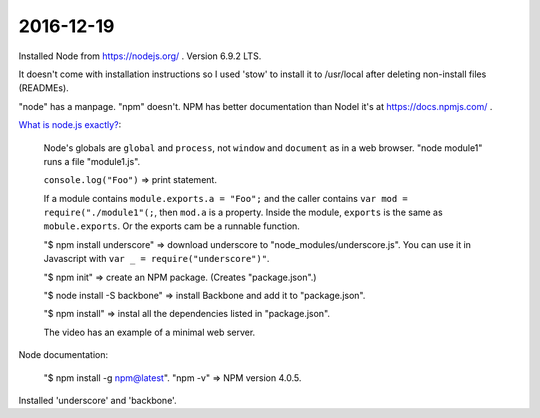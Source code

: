 2016-12-19
==========

Installed Node from https://nodejs.org/ . Version 6.9.2 LTS.

It doesn't come with installation instructions so I used 'stow' to
install it to /usr/local after deleting non-install files
(READMEs).

"node" has a manpage. "npm" doesn't. NPM has better documentation than
Nodel it's at https://docs.npmjs.com/ .

`What is node.js exactly?  <https://www.youtube.com/watch?v=pU9Q6oiQNd0>`_:

    Node's globals are ``global`` and ``process``, not ``window`` and
    ``document`` as in a web browser. "node module1" runs a file "module1.js".

    ``console.log("Foo")`` => print statement.

    If a module contains ``module.exports.a = "Foo";`` and the caller contains
    ``var mod = require("./module1"(;``, then ``mod.a`` is a property. Inside
    the module, ``exports`` is the same as ``mobule.exports``. Or the exports
    cam be a runnable function.

    "$ npm install underscore" => download underscore to
    "node_modules/underscore.js". You can use it in Javascript with
    ``var _ = require("underscore")"``.

    "$ npm init" => create an NPM package. (Creates "package.json".)

    "$ node install -S backbone" => install Backbone and add it to
    "package.json".

    "$ npm install" => instal all the dependencies listed in "package.json".

    The video has an example of a minimal web server.

Node documentation:

    "$ npm install -g npm@latest". "npm -v" => NPM version 4.0.5.

Installed 'underscore' and 'backbone'.
